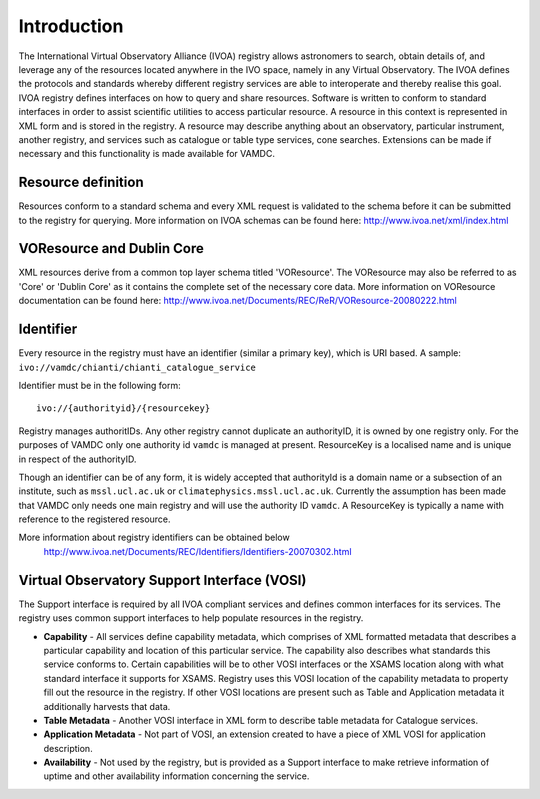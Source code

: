 .. _registryguide:

*************
Introduction
*************

The International Virtual Observatory Alliance (IVOA) registry allows astronomers to search, obtain details of, and leverage any of the resources located anywhere in the IVO space, namely in any Virtual Observatory. The IVOA defines the protocols and standards whereby different registry services are able to interoperate and thereby realise this goal.
IVOA registry defines interfaces on how to query and share resources. Software is written to conform to standard interfaces in order to assist scientific utilities to access particular resource. A resource in this context is represented in XML form and is stored in the registry. A resource may describe anything about an observatory, particular instrument, another registry, and services such as catalogue or table type services, cone searches. Extensions can be made if necessary and this functionality is made available for VAMDC.

Resource definition
--------------------

Resources conform to a standard schema and every XML request is validated to the schema before it can be submitted to the registry for querying.
More information on IVOA schemas can be found here: http://www.ivoa.net/xml/index.html

VOResource and Dublin Core
---------------------------

XML resources derive from a common top layer schema titled 'VOResource'. The VOResource may also be referred to as 'Core' or 'Dublin Core' as it contains the complete set of the necessary core data.
More information on VOResource documentation can be found here: http://www.ivoa.net/Documents/REC/ReR/VOResource-20080222.html

Identifier
-----------

Every resource in the registry must have an identifier (similar a primary key), which is URI based. A sample: ``ivo://vamdc/chianti/chianti_catalogue_service``

Identifier must be in the following form::

	ivo://{authorityid}/{resourcekey}

Registry manages authoritIDs. Any other registry cannot duplicate an authorityID, it is owned by one registry only.  For the purposes of VAMDC only one authority id ``vamdc`` is managed at present.
ResourceKey is a localised name and is unique in respect of the authorityID.

Though an identifier can be of any form, it is widely accepted that authorityId is a domain name or a subsection of an institute, such as ``mssl.ucl.ac.uk`` or ``climatephysics.mssl.ucl.ac.uk``.  Currently the assumption has been made that VAMDC only needs one main registry and will use the authority ID ``vamdc``. A ResourceKey is typically a name with reference to the registered resource.

More information about registry identifiers can be obtained below
 http://www.ivoa.net/Documents/REC/Identifiers/Identifiers-20070302.html

Virtual Observatory Support Interface (VOSI)
--------------------------------------------

The Support interface is required by all IVOA compliant services and defines common interfaces for its services. The registry uses common support interfaces to help populate resources in the registry.

* **Capability** - All services define capability metadata, which comprises of XML formatted metadata that describes a particular capability and location of this particular service. The capability also describes what standards this service conforms to. Certain capabilities will be to other VOSI interfaces or the XSAMS location along with what standard interface it supports for XSAMS. Registry uses this VOSI location of the capability metadata to property fill out the resource in the registry. If other VOSI locations are present such as Table and Application metadata it additionally harvests that data.

* **Table Metadata** - Another VOSI interface in XML form to describe table metadata for Catalogue services.

* **Application Metadata** - Not part of VOSI, an extension created to have a piece of XML VOSI for application description.

* **Availability** - Not used by the registry, but is provided as a Support interface to make retrieve information of uptime and other availability information concerning the service.

